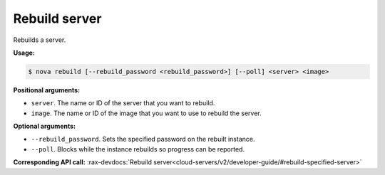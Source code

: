 .. _nc-sa-rebuild:

Rebuild server 
^^^^^^^^^^^^^^^^^^^^^^^^^^^^^^^^^^^^^^^^^^^^^^^^^^^^^^^^^^^^^^^^^^^^^^^^^^^^^^^^

Rebuilds a server.

**Usage:**

.. code::  

    $ nova rebuild [--rebuild_password <rebuild_password>] [--poll] <server> <image>

**Positional arguments:**

-  ``server``. The name or ID of the server that you want to rebuild.

-  ``image``. The name or ID of the image that you want to use to rebuild the server.

**Optional arguments:**

-  ``--rebuild_password``. Sets the specified password on the rebuilt instance.

-  ``--poll``. Blocks while the instance rebuilds so progress can be reported.

**Corresponding API call:** 
:rax-devdocs:`Rebuild server<cloud-servers/v2/developer-guide/#rebuild-specified-server>`
